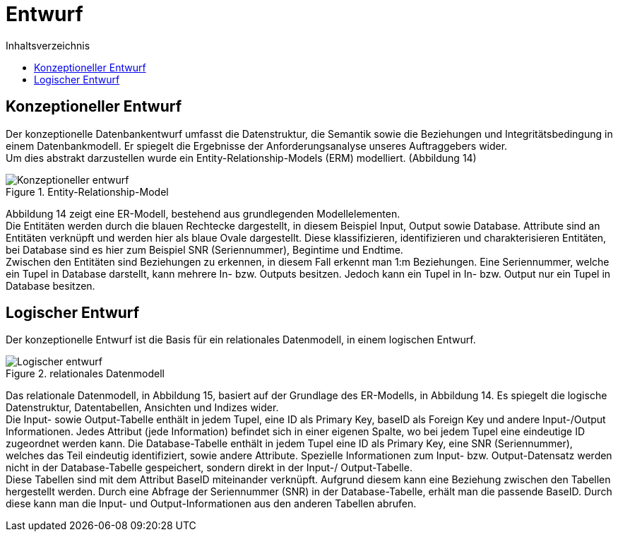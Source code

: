 = Entwurf
:toc:
:toc-title: Inhaltsverzeichnis
ifndef::main-file[]
:imagesdir: bilder
endif::main-file[]
ifdef::main-file[]
:imagesdir: prop-db/bilder
endif::main-file[]


== Konzeptioneller Entwurf
Der konzeptionelle Datenbankentwurf umfasst die Datenstruktur, die Semantik sowie die Beziehungen und Integritätsbedingung in einem Datenbankmodell. Er spiegelt die Ergebnisse der Anforderungsanalyse unseres Auftraggebers wider. + 
Um dies abstrakt darzustellen wurde ein Entity-Relationship-Models (ERM) modelliert. (Abbildung 14)

.Entity-Relationship-Model
image::Konzeptioneller_entwurf.png[]


Abbildung 14 zeigt eine ER-Modell, bestehend aus grundlegenden Modellelementen. +
Die Entitäten werden durch die blauen Rechtecke dargestellt, in diesem Beispiel Input, Output sowie Database. Attribute sind an Entitäten verknüpft und werden hier als blaue Ovale dargestellt. Diese klassifizieren, identifizieren und charakterisieren Entitäten, bei Database sind es hier zum Beispiel SNR (Seriennummer), Begintime und Endtime. +
Zwischen den Entitäten sind Beziehungen zu erkennen, in diesem Fall erkennt man 1:m Beziehungen. Eine Seriennummer, welche ein Tupel in Database darstellt, kann mehrere In- bzw. Outputs besitzen. Jedoch kann ein Tupel in In- bzw. Output nur ein Tupel in Database besitzen. +

== Logischer Entwurf

Der konzeptionelle Entwurf ist die Basis für ein relationales Datenmodell, in einem logischen Entwurf.

.relationales Datenmodell
image::Logischer_entwurf.png[]


Das relationale Datenmodell, in Abbildung 15, basiert auf der Grundlage des ER-Modells, in Abbildung 14. Es spiegelt die logische Datenstruktur, Datentabellen, Ansichten und Indizes wider. +
Die Input- sowie Output-Tabelle enthält in jedem Tupel, eine ID als Primary Key, baseID als Foreign Key und andere Input-/Output Informationen. Jedes Attribut (jede Information) befindet sich in einer eigenen Spalte, wo bei jedem Tupel eine eindeutige ID zugeordnet werden kann. Die Database-Tabelle enthält in jedem Tupel eine ID als Primary Key, eine SNR (Seriennummer), welches das Teil eindeutig identifiziert, sowie andere Attribute. Spezielle Informationen zum Input- bzw. Output-Datensatz werden nicht in der Database-Tabelle gespeichert, sondern direkt in der Input-/ Output-Tabelle. +
Diese Tabellen sind mit dem Attribut BaseID miteinander verknüpft. Aufgrund diesem kann eine Beziehung zwischen den Tabellen hergestellt werden. Durch eine Abfrage der Seriennummer (SNR) in der Database-Tabelle, erhält man die passende BaseID. Durch diese kann man die Input- und Output-Informationen aus den anderen Tabellen abrufen.
